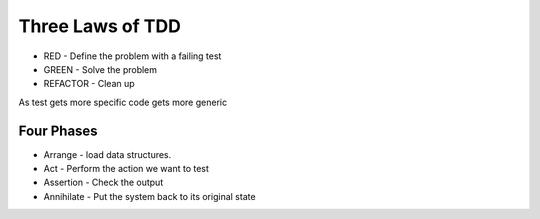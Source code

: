 Three Laws of TDD
=================

* RED - Define the problem with a failing test
* GREEN - Solve the problem
* REFACTOR - Clean up


As test gets more specific code gets more generic

Four Phases
-----------

* Arrange - load data structures.
* Act - Perform the action we want to test
* Assertion - Check the output
* Annihilate - Put the system back to its original state